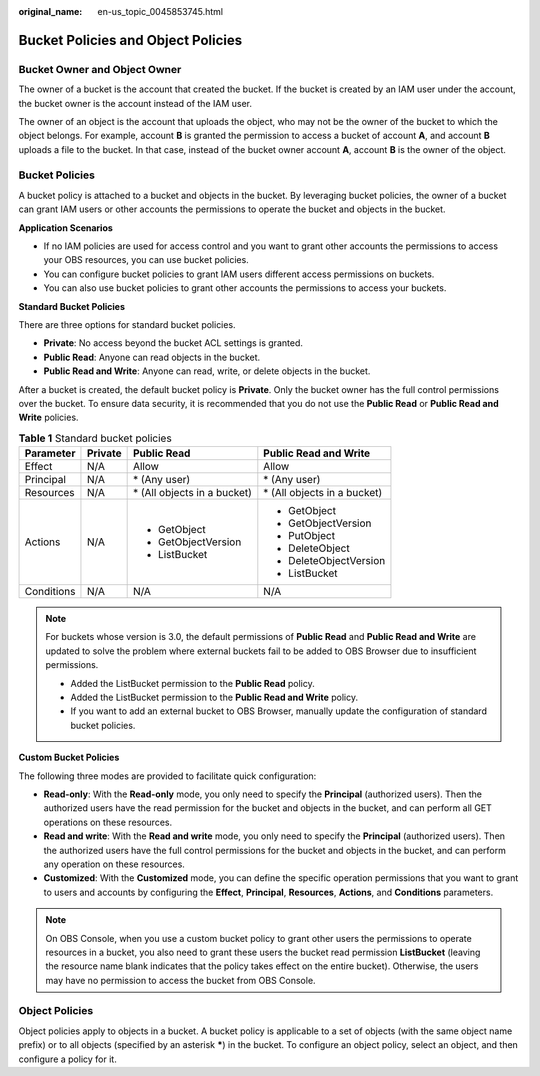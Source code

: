 :original_name: en-us_topic_0045853745.html

.. _en-us_topic_0045853745:

Bucket Policies and Object Policies
===================================

Bucket Owner and Object Owner
-----------------------------

The owner of a bucket is the account that created the bucket. If the bucket is created by an IAM user under the account, the bucket owner is the account instead of the IAM user.

The owner of an object is the account that uploads the object, who may not be the owner of the bucket to which the object belongs. For example, account **B** is granted the permission to access a bucket of account **A**, and account **B** uploads a file to the bucket. In that case, instead of the bucket owner account **A**, account **B** is the owner of the object.

Bucket Policies
---------------

A bucket policy is attached to a bucket and objects in the bucket. By leveraging bucket policies, the owner of a bucket can grant IAM users or other accounts the permissions to operate the bucket and objects in the bucket.

**Application Scenarios**

-  If no IAM policies are used for access control and you want to grant other accounts the permissions to access your OBS resources, you can use bucket policies.
-  You can configure bucket policies to grant IAM users different access permissions on buckets.
-  You can also use bucket policies to grant other accounts the permissions to access your buckets.

**Standard Bucket Policies**

There are three options for standard bucket policies.

-  **Private**: No access beyond the bucket ACL settings is granted.
-  **Public Read**: Anyone can read objects in the bucket.
-  **Public Read and Write**: Anyone can read, write, or delete objects in the bucket.

After a bucket is created, the default bucket policy is **Private**. Only the bucket owner has the full control permissions over the bucket. To ensure data security, it is recommended that you do not use the **Public Read** or **Public Read and Write** policies.

.. table:: **Table 1** Standard bucket policies

   +-----------------+-----------------+------------------------------+------------------------------+
   | Parameter       | Private         | Public Read                  | Public Read and Write        |
   +=================+=================+==============================+==============================+
   | Effect          | N/A             | Allow                        | Allow                        |
   +-----------------+-----------------+------------------------------+------------------------------+
   | Principal       | N/A             | \* (Any user)                | \* (Any user)                |
   +-----------------+-----------------+------------------------------+------------------------------+
   | Resources       | N/A             | \* (All objects in a bucket) | \* (All objects in a bucket) |
   +-----------------+-----------------+------------------------------+------------------------------+
   | Actions         | N/A             | -  GetObject                 | -  GetObject                 |
   |                 |                 | -  GetObjectVersion          | -  GetObjectVersion          |
   |                 |                 | -  ListBucket                | -  PutObject                 |
   |                 |                 |                              | -  DeleteObject              |
   |                 |                 |                              | -  DeleteObjectVersion       |
   |                 |                 |                              | -  ListBucket                |
   +-----------------+-----------------+------------------------------+------------------------------+
   | Conditions      | N/A             | N/A                          | N/A                          |
   +-----------------+-----------------+------------------------------+------------------------------+

.. note::

   For buckets whose version is 3.0, the default permissions of **Public Read** and **Public Read and Write** are updated to solve the problem where external buckets fail to be added to OBS Browser due to insufficient permissions.

   -  Added the ListBucket permission to the **Public Read** policy.
   -  Added the ListBucket permission to the **Public Read and Write** policy.
   -  If you want to add an external bucket to OBS Browser, manually update the configuration of standard bucket policies.

**Custom Bucket Policies**

The following three modes are provided to facilitate quick configuration:

-  **Read-only**: With the **Read-only** mode, you only need to specify the **Principal** (authorized users). Then the authorized users have the read permission for the bucket and objects in the bucket, and can perform all GET operations on these resources.
-  **Read and write**: With the **Read and write** mode, you only need to specify the **Principal** (authorized users). Then the authorized users have the full control permissions for the bucket and objects in the bucket, and can perform any operation on these resources.
-  **Customized**: With the **Customized** mode, you can define the specific operation permissions that you want to grant to users and accounts by configuring the **Effect**, **Principal**, **Resources**, **Actions**, and **Conditions** parameters.

.. note::

   On OBS Console, when you use a custom bucket policy to grant other users the permissions to operate resources in a bucket, you also need to grant these users the bucket read permission **ListBucket** (leaving the resource name blank indicates that the policy takes effect on the entire bucket). Otherwise, the users may have no permission to access the bucket from OBS Console.

Object Policies
---------------

Object policies apply to objects in a bucket. A bucket policy is applicable to a set of objects (with the same object name prefix) or to all objects (specified by an asterisk **\***) in the bucket. To configure an object policy, select an object, and then configure a policy for it.
